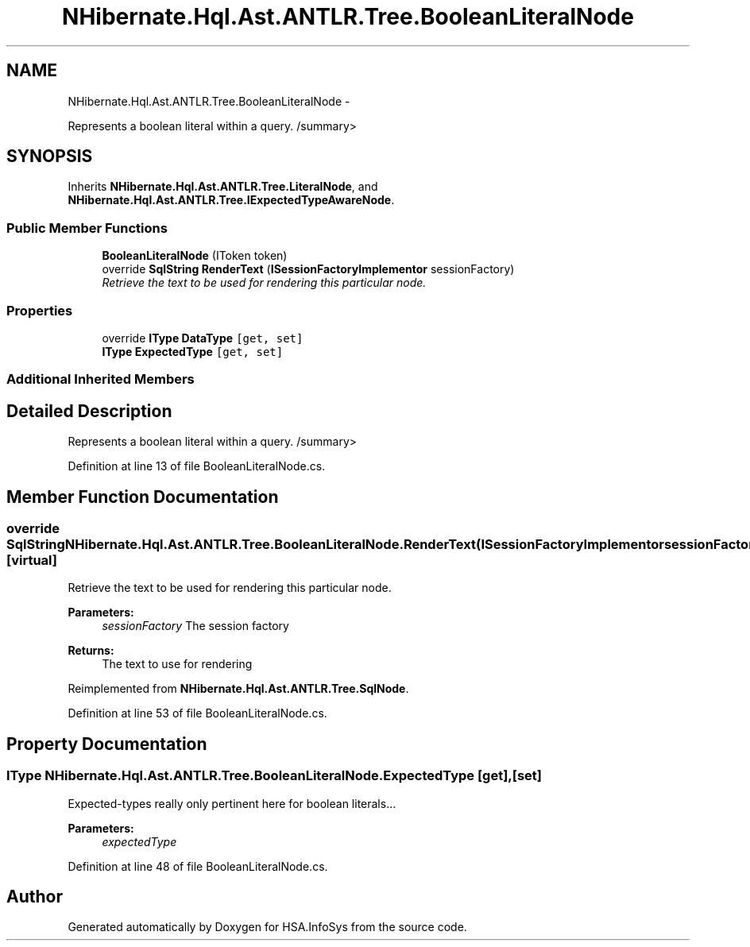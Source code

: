 .TH "NHibernate.Hql.Ast.ANTLR.Tree.BooleanLiteralNode" 3 "Fri Jul 5 2013" "Version 1.0" "HSA.InfoSys" \" -*- nroff -*-
.ad l
.nh
.SH NAME
NHibernate.Hql.Ast.ANTLR.Tree.BooleanLiteralNode \- 
.PP
Represents a boolean literal within a query\&. /summary>  

.SH SYNOPSIS
.br
.PP
.PP
Inherits \fBNHibernate\&.Hql\&.Ast\&.ANTLR\&.Tree\&.LiteralNode\fP, and \fBNHibernate\&.Hql\&.Ast\&.ANTLR\&.Tree\&.IExpectedTypeAwareNode\fP\&.
.SS "Public Member Functions"

.in +1c
.ti -1c
.RI "\fBBooleanLiteralNode\fP (IToken token)"
.br
.ti -1c
.RI "override \fBSqlString\fP \fBRenderText\fP (\fBISessionFactoryImplementor\fP sessionFactory)"
.br
.RI "\fIRetrieve the text to be used for rendering this particular node\&. \fP"
.in -1c
.SS "Properties"

.in +1c
.ti -1c
.RI "override \fBIType\fP \fBDataType\fP\fC [get, set]\fP"
.br
.ti -1c
.RI "\fBIType\fP \fBExpectedType\fP\fC [get, set]\fP"
.br
.in -1c
.SS "Additional Inherited Members"
.SH "Detailed Description"
.PP 
Represents a boolean literal within a query\&. /summary> 
.PP
Definition at line 13 of file BooleanLiteralNode\&.cs\&.
.SH "Member Function Documentation"
.PP 
.SS "override \fBSqlString\fP NHibernate\&.Hql\&.Ast\&.ANTLR\&.Tree\&.BooleanLiteralNode\&.RenderText (\fBISessionFactoryImplementor\fPsessionFactory)\fC [virtual]\fP"

.PP
Retrieve the text to be used for rendering this particular node\&. 
.PP
\fBParameters:\fP
.RS 4
\fIsessionFactory\fP The session factory
.RE
.PP
\fBReturns:\fP
.RS 4
The text to use for rendering
.RE
.PP

.PP
Reimplemented from \fBNHibernate\&.Hql\&.Ast\&.ANTLR\&.Tree\&.SqlNode\fP\&.
.PP
Definition at line 53 of file BooleanLiteralNode\&.cs\&.
.SH "Property Documentation"
.PP 
.SS "\fBIType\fP NHibernate\&.Hql\&.Ast\&.ANTLR\&.Tree\&.BooleanLiteralNode\&.ExpectedType\fC [get]\fP, \fC [set]\fP"
Expected-types really only pertinent here for boolean literals\&.\&.\&.
.PP
\fBParameters:\fP
.RS 4
\fIexpectedType\fP 
.RE
.PP

.PP
Definition at line 48 of file BooleanLiteralNode\&.cs\&.

.SH "Author"
.PP 
Generated automatically by Doxygen for HSA\&.InfoSys from the source code\&.
